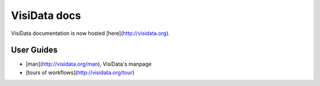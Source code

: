VisiData docs
=============

VisiData documentation is now hosted [here](http://visidata.org).

User Guides
-----------

* [man](http://visidata.org/man), VisiData's manpage

* [tours of workflows](http://visidata.org/tour)
